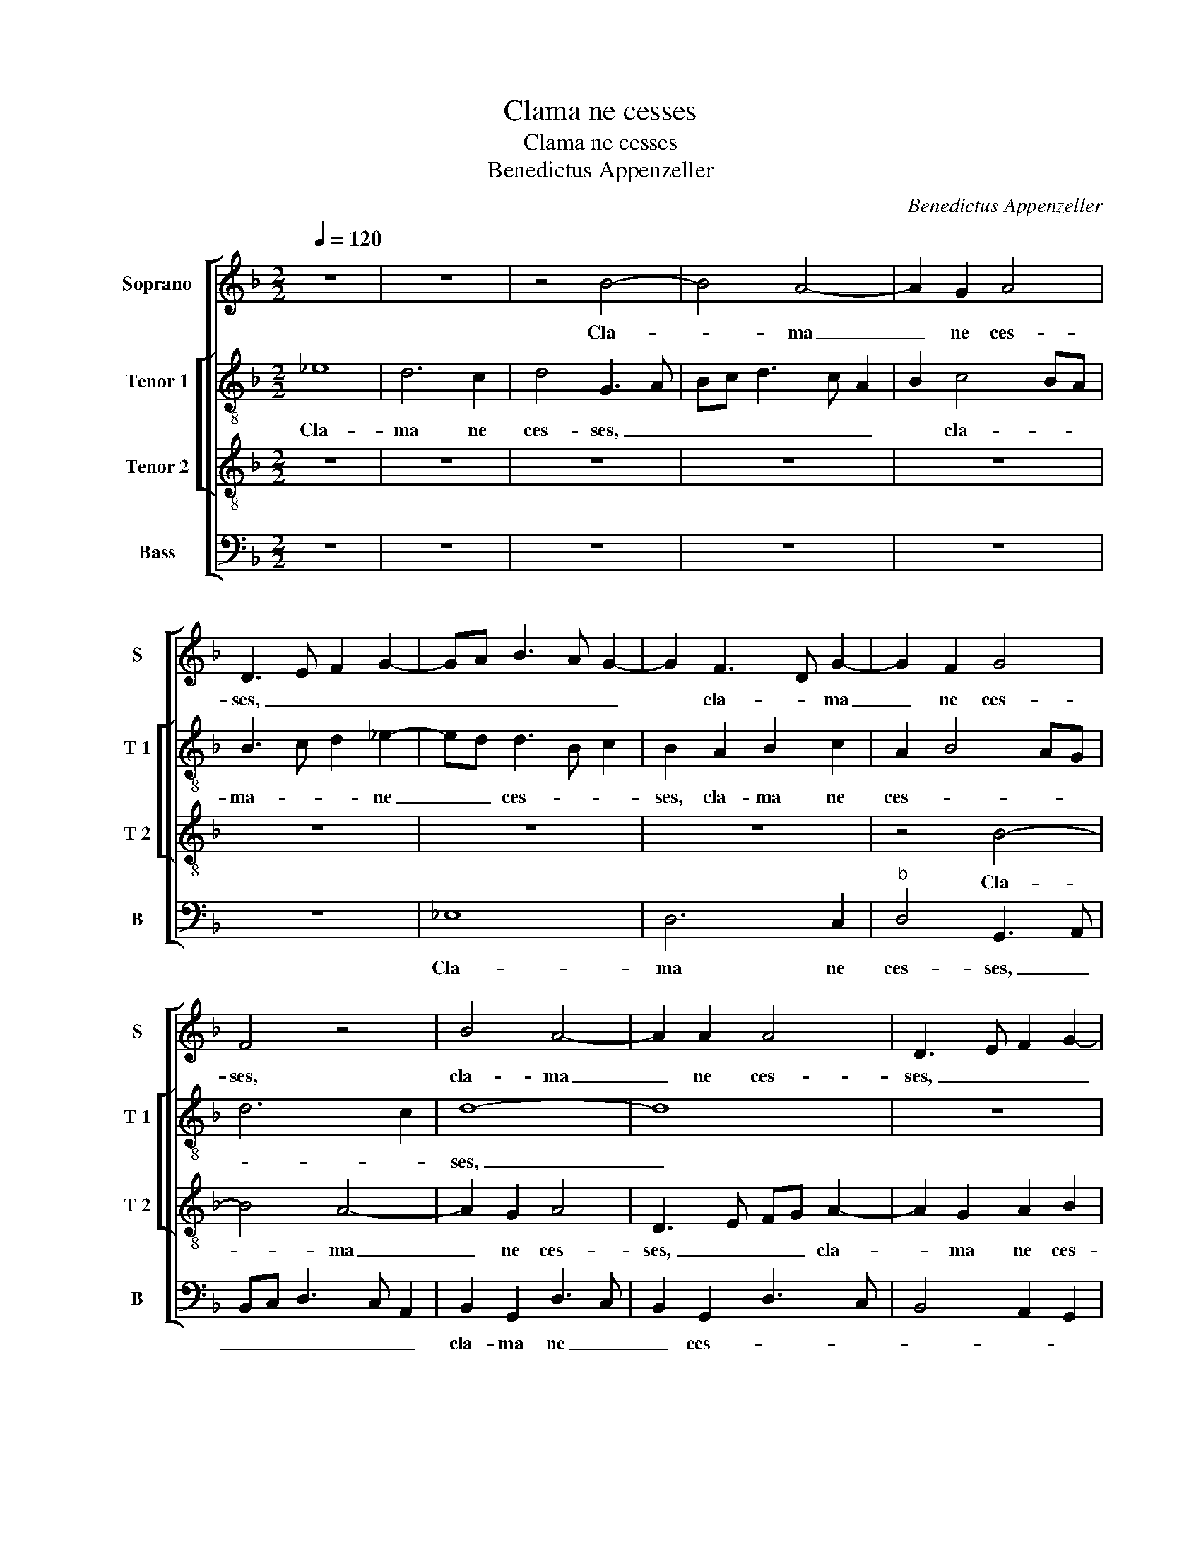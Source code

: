 X:1
T:Clama ne cesses
T:Clama ne cesses
T:Benedictus Appenzeller
C:Benedictus Appenzeller
%%score [ 1 [ 2 3 ] 4 ]
L:1/8
Q:1/4=120
M:2/2
K:F
V:1 treble nm="Soprano" snm="S"
V:2 treble-8 nm="Tenor 1" snm="T 1"
V:3 treble-8 nm="Tenor 2" snm="T 2"
V:4 bass nm="Bass" snm="B"
V:1
 z8 | z8 | z4 B4- | B4 A4- | A2 G2 A4 | D3 E F2 G2- | GA B3 A G2- | G2 F3 D G2- | G2 F2 G4 | %9
w: ||Cla-|* ma|_ ne ces-|ses, _ _ _|_ _ _ _ _|* cla- * ma|_ ne ces-|
 F4 z4 | B4 A4- | A2 A2 A4 | D3 E F2 G2- | G2 F2 GE G2- | G2 F2 G4- | G4 z4 | z8 | B4 A4- | %18
w: ses,|cla- ma|_ ne ces-|ses, _ _ _|_ cla- ma _ ne|_ ces- ses,|_||cla- ma|
 A2 G2 A4 | D3 E F2 G2- | GA B3 A G2- | G2 F2 GE G2- | G2 F2 G4 | z2 D2 A4 | B4 A2 E2 | %25
w: _ ne ces-|ses, _ _ _|_ _ _ _ _|* cla- ma _ ne|_ ces- ses,|qua- si|tu- ba ex-|
 F2 D2 A3 B | c2 B3 A F2 | G2 C2 D2 E2- | ED D4 C2 | D4 E4 | D8 | z2 G4 F2 | B2 c2 d4 | z8 | %34
w: al- ta vo- cem|tu- * * *|* am, vo- cem-|* * tu- *||am|et an-|nun- ti- a||
 z2 D2 F2 F2 | E2 D3 EFG | A2 G3 F D2 | E4 D2 B2- | BA G4 F2 | G8 | z4 F4 | D2 E2 F2 G2- | %42
w: po- pu- lo|me- * * * *||* o, po-|* pu- lo me-|o,|sce-|le- a e- o-|
"^b" GE A4 G2 | A2 A3 G G2- |"^#" G2 F2 G4- | G4 z4 | z2 G2 B4 | G2 B3 A F2 | G2 A2 B2 A2- | %49
w: * rum, et do-|mu- i _ _|_ Ja- cob,|_|pec- ca-|ta e- * *|o- * * *|
"^b" A2 GF E4 | D2 G2 B4 | F2 A3 G G2- | G2 F2 G4- | G4 z4 | G8 | F4 E4 | D4 z2 D2 | G6 F2 | %58
w: |rum, pec- ca-|ta e- * o-|* * rum.|_|me|et e-|nim de|di- e|
 G2 B2 A2 G2- | G2 F2 E4 | D4 z2 D2 | A6 G2 | A2 c4 B2- | B2 AG B2 A2- | A2 G2 A4 | z8 | z8 | %67
w: in di- em quae-||runt, de|di- e|in di- em|_ quae- * runt, quae-|* * runt,|||
 z4 D4- | D2 D2 D4 | G4 G2 F2 | D2 F2 E3 F | GA B3 A G2- | G2 F2 G2 G2- |"^b" G2 F2 ED F2 | %74
w: qua-|* si gens|quae iu- sti-|ti- am fe- *||* ce- rit, quae|_ iu- sti- ti- am|
"^b" E2 D2 A4 | D8 | z2 D2 D2 D2 | G3 A B2 A2 | A2 GF E2 A2 | F2 G2 B3 A/G/ | B4 A4 | z4 G4 | %82
w: fe- * ce-|rit,|et quae iu-|di- ci- um De-|* * * i su-||* i,|non|
 F2 D2 G4 | B6 A2- | AG G4 F2 | G4 z4 | G4 F2 D2 | A4 B4 | A3 G/F/ G3 A | BG B3 A A2- | AG G4 F2 | %91
w: de- re- li-||* * * quae-|rit,|non de- re-|li- *|* * * * quae-|rit, _ non de- re-|* * li- quae-|
 G8- | G8- | G8- | G8- | G8 |] %96
w: rit.|_||||
V:2
 _e8 | d6 c2 | d4 G3 A | Bc d3 c A2 | B2 c4 BA | B3 c d2 _e2- | ed d3 B c2 | B2 A2 B2 c2 | %8
w: Cla-|ma ne|ces- ses, _|_ _ _ _ _|* cla- * *|ma- * * ne|_ _ ces- * *|ses, cla- ma ne|
 A2 B4 AG | d6 c2 | d8- | d8 | z8 | z4 e4 | d6 c2 | d4 G2 d2- | d2 c2 d4- | d2 d2 d2 A2 | c8 | %19
w: ces- * * *||ses,|_||cla-|ma ne|ces- ses, cla-|* * ma|_ ne ces- *||
 B3 A/G/ d4 | z4 z2 A2 | d4 _e4 | d2 A2 B2 G2 | d2 f4 _e2- |"^#" ed d4 c2 | d2 f4 ed | %26
w: * * * es,|qua-|si tu-|ba ex- al- ta|vo- cem tu-||am, ex- al- *|
 _e2 d3 cAB- | BA G2 F2 c2- | c2 B2 A2 G2- | G2 F2 c4 | F2 G2 A4 | z4 d4- | d2 c2 B2 A2 | %33
w: ta vo- * * *|* * * cem tu-|||* * am,|et|_ an- nun- ti-|
 d4 z2 G2 | B2 B2 A4 | G3 A Bc d2- | dc _e3 d d2- | d2 c2 A2 B2 | G4 z2 d2- | d2 B2 c2 d2 | %40
w: a po-|pu- lo me-|o _ _ _ _|_ _ po- * *|* pu- lo me-|o, sce-|* le- ra e-|
 _e4 d2 d2- | d2 B2 c2 d2 | _e2 f4 ed | c2 A2 B2 G2 | d4 z2 B2 | B3 A G2 F2 | G8 | z4 z2 d2- | %48
w: o- rum, [sce-|* le- ra e-|o- * * *||rum,] et|do- mu- i Ja-|cob,|pec-|
 d2 f2 d2 f2- | f_e d3 c c2 | d4 z2 d2- | d2 c2 B2 B2 | A4 z4 | d8 | c4 B4 | A8 | z2 G2 d4- | %57
w: * ca- ta e-|* * o- * *|rum, e-|* * * o-|rum.|Me|et e-|nim|de di-|
 d2 c2 d2 f2 | _e2 d3 c B2 | A3 F B2 c2 | A4 G2 F2- | F2 _E2 A2 B2 | c3 d _e2 d2- | d2 c2 d4 | %64
w: * e in di-||||* em quae _|_ _ _ _|* * runt,|
 z2 d2 d2 d2 | c4 A2 c2- | cBAG B2 A2- | AG G4 F2 | G2 B4 G2 | d8 | z4 c4- | c2 B2 G2 B2 | %72
w: et sc- re|vi- as me|_ _ _ _ as vo-||lunt, qua- si|gens,|quae|_ iu- sti- ti-|
 A4 G3 A | Bcd_e g2 F2 | G4 z2 c2- | c2 B2 G2 B2 | A2 f3 _e d2- | d2 c2 d2 f2- | f_e d4 c2 | %79
w: am fe- *|* * * * * ce-|rit, quae|_ iu- sti- ti-|a fe- * *|* ce- rit, fe-|* * * ce-|
 d2 G2 G2 G2 | d3 _e f2 d2 | c2 BA G2 B2- | BA d4 c2 | d4 z2 d2 | c2 G2 d2 d2 | G2 z2 c4 | %86
w: rit, et- quae iu-|di- ci- um De-|* * * i su-||i, non|de- re- li- que-|rit, non|
 B2 G2 d4 | _e2 f2 d2 e2- | ed d4 c2 | d4 z2 d2 | c2 G2 d4 | e4 d2 z2 | z4 c4 | B2 G2 B4 | %94
w: de- re- li|que- rit, non de-|* re- li- que-|rit, non|de- re- li-|que- rit,|non|de- re- li-|
 _e4 d4- | d8 |] %96
w: que- rit.|_|
V:3
 z8 | z8 | z8 | z8 | z8 | z8 | z8 | z8 | z4 B4- | B4 A4- | A2 G2 A4 | D3 E FG A2- | A2 G2 A2 B2 | %13
w: ||||||||Cla-|* ma|_ ne ces-|ses, _ _ _ cla-|* ma ne ces-|
 c2 A2 B2 c2 | A4 z4 | B6 A2- | A2 G2 A2 D2- | D2 G2 G2 F2 |"^#" ED G4 F2 | G2 B3 AGF | %20
w: |ses,|cla- ma|_ ne ces- ses,|_ cla- ma ne|ces- * * *|ses, cla- * * *|
 G3 A Bc B2- | B2 A2 c3 B | A4 G4 | F3 _E D2 E2 | F2 G2 E4 | D4 z4 | z4 z2 D2 | G4 A4 | %28
w: ma _ _ _ _|_ ne ces- *||||ses,|qua-|si tu-|
 F2 G2 F2 G2 | A2 B4 A2- | AG G4 F2 | B2 c2 A4 | z4 G4- | G2 F2 B2 c2 | d8 | z8 | z8 | z4 z2 G2 | %38
w: ba ex- al- ta|vo cem tu-||* * am|et|_ an- nun- ti-|a|||po-|
 B2 B2 A2 B2- | BA G3 F B2- | B2 A2 B2 B2- | B2 G2 A2 B2 | c2 BA B4 | A2 d2 d3 c | B2 A2 B2 G2 | %45
w: pu- lo me- *||* * o, sce-|* le- ra e-|o- * * *|rum, et do- mu-|i Ja- cob, pec-|
 d4 c2 B2 |"^b" e4 d4 | z8 | z8 | z4 G4 | B4 G2 B2- | BA F2 G4 | c8 | B4 A4 | G4 d4 | z2 d4 c2- | %56
w: ca- ta e-|o- rum,|||pec-|ca- ta e-|* * o- rum.|Me|et e-|* nim,|me et|
 c2 B4 A2- | A2 G2 A4 | z8 | z2 D2 G4- | G2 F2 G2 B2 | A3 G F2 G2- | G2 F2 G2 D2 | _E3 C G2 A2 | %64
w: _ e- *|* * nim||de di-|* e in di-|em _ _ quae-|* * runt in|di- em quae- *|
 B4 A4- | A4 z4 | z2 d2 d2 d2 | c4 A2 B2- | BAGF G3 A | B4 A4- | A4 z4 | z8 | c6 B2 | G2 B4 A2- | %74
w: * runt,|_|et sci- re|vi- as me-||* as,|_||quae iu-|sti- ti- am|
 AG G4 F2 | G3 F D2 d2- | d2 cB A2 B2- | B2 AG F2 D2 | D2 D2 G2 A2 | B3 c d2 d2 | G4 z4 | %81
w: _ _ fe- *|* ce- rit, fe-|* * * * ce-|* * * rit,] et|quae iu- di- ci-|um De- i su-|i,|
 z2 d2 c2 G2 |"^b" d4 e4 | d2 G2 F2 D2 | G4 A2 B2- | BAGF ED G2- | GABG B4 | A2 c2 B2 A2 | %88
w: non de- re|li- que-|rit, [non de- re-|li- * *||* * * * que-|rit,] non de- re-|
"^b" d4 e4 | d2 G2 F2 D2 | G2 G2 A4 | z2 c2 B2 G2 |"^b" d4 e4- |"^b" e2 c2 e2 d2 | c2 c2 B4- | %95
w: li- que-|rit, non de- re-|li- que- rit,|non de- re-|li- *||* que- rit.|
 B8 |] %96
w: _|
V:4
 z8 | z8 | z8 | z8 | z8 | z8 | _E,8 | D,6 C,2 |"^b" D,4 G,,3 A,, | B,,C, D,3 C, A,,2 | %10
w: ||||||Cla-|ma ne|ces- ses, _|_ _ _ _ _|
 B,,2 G,,2 D,3 C, | B,,2 G,,2 D,3 C, | B,,4 A,,2 G,,2 | C,2 D,4 C,2 | D,4 _E,2 C,2 | G,6 F,2 | %16
w: cla- ma ne _|_ ces- * *||* * ces,|cla- ma ne|ces- *|
 _E,4 D,3 C, | B,,2 G,,2 D,4 | C,3 B,, A,,4 | G,,4 z4 | _E,8 | D,6 C,2 | D,4 G,,3 A,, | %23
w: ses, cla- *|* ma ne|ces- * *|ses,|cla-|ma ne|ces- ses, _|
 B,,C, D,4 C,2 | B,,2 G,,2 A,,4 | z8 | z2 G,,2 D,4 | _E,4 D,2 A,,2 | B,,2 G,,2 D,2 _E,2 | D,4 C,4 | %30
w: _ _ _ ne|ces- * ses,||qua- si|tu- ba ex-|al- ta vo- cem|tu- *|
 B,,2 G,,2 D,4 | _E,4 D,4 | z8 | z2 D,4 C,2 | B,,2 G,,2 D,4 | z4 z2 D,2 | %36
w: |* am,||et an-|nun- ti- a|po-|
"^b" F,2 C,/D,/E,/F,/ G,A, B,2 | A,3 G, F,2 G,2- | G,F,_E,D, C,2 D,2 | G,,2 _E,3 D,D,C,/B,,/ | %40
w: pu- lo _ _ _ _ _ _|me- * * *||o, me- * * * *|
 C,4 B,,4 | z8 | z2 F,2 D,2 _E,2 | F,4 G,4 | D,4 z2 G,2 | G,3 F, _E,2 D,2 | C,3 B,, G,,2 G,2 | %47
w: * o,||sce- le- ra|e- o-|rum, et|do- mu- i Ja-|cob _ _ pec-|
 B,4 G,2 B,2- | B,A, F,2 G,2 D,2 | F,2 G,2 C,4 | G,8 | z8 | z4 G,4- | G,4 F,4 | _E,4 D,4- | %55
w: ca- to e-|* * o- * rum,|e- o- *|rum.||Me|_ et|e- nim,|
 D,4 z4 | G,4 F,4 | _E,4 D,4 | z4 z2 G,,2 | D,6 C,2 | D,2 F,2 _E,2 D,2- | D,2 C,2 D,2 B,,2 | %62
w: _|me et|e- nim|de|di- e|in di- em quae|_ _ _ _|
 A,,4 G,,4 | z2 G,2 G,2 F,2 | G,4 D,2 F,2- | F,E, C,2 D,2 _E,2 | F,3 _E, D,2 C,B,, | C,4 D,4 | %68
w: * runt,|et sci- re|vi- as me-|* * * as vo-|||
 G,,4 G,,4- | G,,2 G,,2 D,4- | D,4 z4 | z8 | z4 z2 _E,2- | E,2 D,2 B,,2 D,2 | C,2 B,,2 A,,4 | %75
w: lunt, qua-|* si gens,|_||quae|_ iu- sti- ti-|am fe- ce-|
 G,,2 G,,2 G,,2 G,,2 | D,3 _E, F,2 G,2 | _E,2 E,2 D,4 | z8 | z4 z2 G,,2 | G,,2 G,,2 D,3 _E, | %81
w: rit, et quae iu-|di- ci- um De-|i su- i,||et|quae iu- di- ci-|
 F,2 G,2 _E,2 E,2 | D,4 z2 C,2 | B,,2 G,,2 D,4 | _E,4 D,3 C, |"^#" B,,2 C,3 D,_E,C, | %86
w: um De- i su-|i, non|de re- li-|que- rit, _|_ non _ _ _|
 _E,4 D,2 G,2- | G,2 F,2 G,4 | z4 C,4 | B,,2 G,,2 D,4 | _E,4 D,4 | C,4 z2 C,2 | B,,2 G,,2 C,3 D, | %93
w: de- re- li-|* que- rit,|non|de- re- li-|que- *|rit, non|de- re- li- *|
 _E,C, E,3 D, B,,2 | C,4 G,,4- | G,,8 |] %96
w: * * que- * *|* rit.|_|

